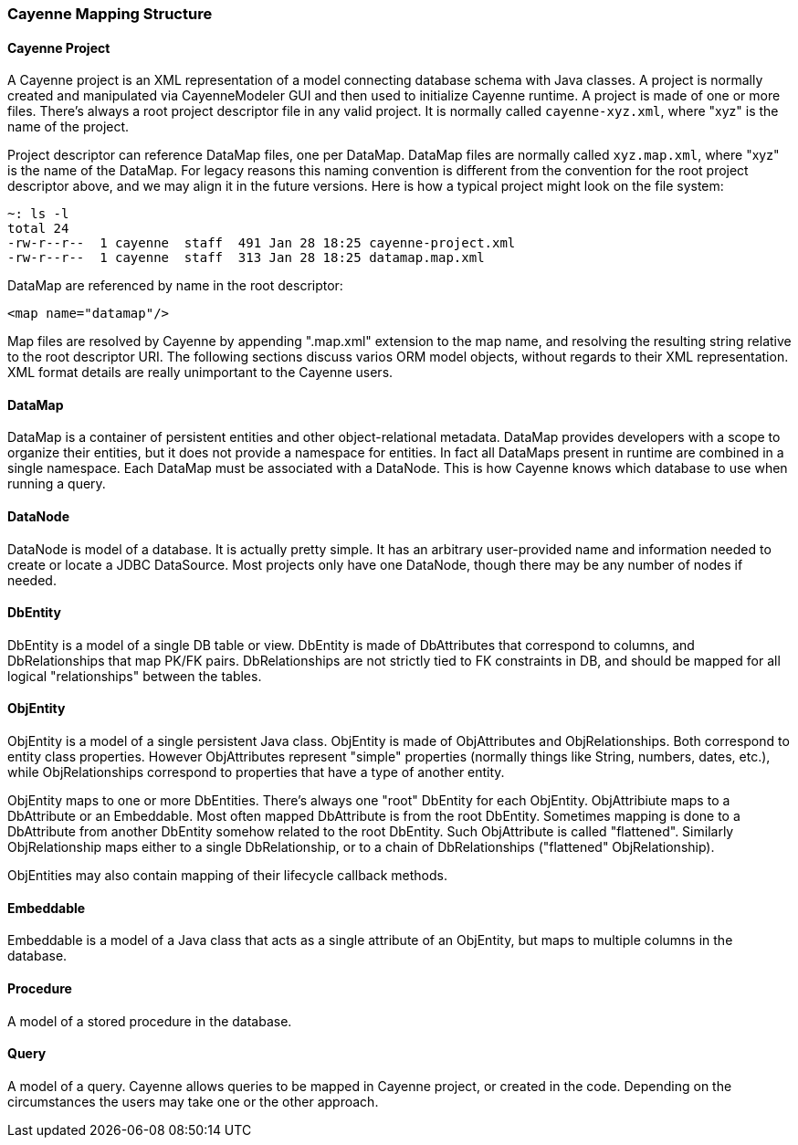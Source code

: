 // Licensed to the Apache Software Foundation (ASF) under one or more
// contributor license agreements. See the NOTICE file distributed with
// this work for additional information regarding copyright ownership.
// The ASF licenses this file to you under the Apache License, Version
// 2.0 (the "License"); you may not use this file except in compliance
// with the License. You may obtain a copy of the License at
//
// http://www.apache.org/licenses/LICENSE-2.0 Unless required by
// applicable law or agreed to in writing, software distributed under the
// License is distributed on an "AS IS" BASIS, WITHOUT WARRANTIES OR
// CONDITIONS OF ANY KIND, either express or implied. See the License for
// the specific language governing permissions and limitations under the
// License.

=== Cayenne Mapping Structure

==== Cayenne Project

A Cayenne project is an XML representation of a model connecting database schema with Java classes. A project is normally created and manipulated via CayenneModeler GUI and then used to initialize Cayenne runtime. A project is made of one or more files. There's always a root project descriptor file in any valid project. It is normally called `cayenne-xyz.xml`, where "xyz" is the name of the project.

Project descriptor can reference DataMap files, one per DataMap. DataMap files are normally called `xyz.map.xml`, where "xyz" is the name of the DataMap. For legacy reasons this naming convention is different from the convention for the root project descriptor above, and we may align it in the future versions. Here is how a typical project might look on the file system:

----
~: ls -l
total 24
-rw-r--r--  1 cayenne  staff  491 Jan 28 18:25 cayenne-project.xml
-rw-r--r--  1 cayenne  staff  313 Jan 28 18:25 datamap.map.xml
----

DataMap are referenced by name in the root descriptor:

[source,xml]
----
<map name="datamap"/>
----

Map files are resolved by Cayenne by appending ".map.xml" extension to the map name, and resolving the resulting string relative to the root descriptor URI. The following sections discuss varios ORM model objects, without regards to their XML representation. XML format details are really unimportant to the Cayenne users.

==== DataMap

DataMap is a container of persistent entities and other object-relational metadata. DataMap provides developers with a scope to organize their entities, but it does not provide a namespace for entities. In fact all DataMaps present in runtime are combined in a single namespace. Each DataMap must be associated with a DataNode. This is how Cayenne knows which database to use when running a query.

==== DataNode

DataNode is model of a database. It is actually pretty simple. It has an arbitrary user-provided name and information needed to create or locate a JDBC DataSource. Most projects only have one DataNode, though there may be any number of nodes if needed.

==== DbEntity

DbEntity is a model of a single DB table or view. DbEntity is made of DbAttributes that correspond to columns, and DbRelationships that map PK/FK pairs. DbRelationships are not strictly tied to FK constraints in DB, and should be mapped for all logical "relationships" between the tables.

==== ObjEntity

ObjEntity is a model of a single persistent Java class. ObjEntity is made of ObjAttributes and ObjRelationships. Both correspond to entity class properties. However ObjAttributes represent "simple" properties (normally things like String, numbers, dates, etc.), while ObjRelationships correspond to properties that have a type of another entity.

ObjEntity maps to one or more DbEntities. There's always one "root" DbEntity for each ObjEntity. ObjAttribiute maps to a DbAttribute or an Embeddable. Most often mapped DbAttribute is from the root DbEntity. Sometimes mapping is done to a DbAttribute from another DbEntity somehow related to the root DbEntity. Such ObjAttribute is called "flattened". Similarly ObjRelationship maps either to a single DbRelationship, or to a chain of DbRelationships ("flattened" ObjRelationship).

ObjEntities may also contain mapping of their lifecycle callback methods.

==== Embeddable

Embeddable is a model of a Java class that acts as a single attribute of an ObjEntity, but maps to multiple columns in the database.

==== Procedure

A model of a stored procedure in the database.

==== Query

A model of a query. Cayenne allows queries to be mapped in Cayenne project, or created in the code. Depending on the circumstances the users may take one or the other approach.

